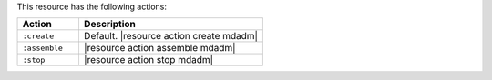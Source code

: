 .. The contents of this file are included in multiple topics.
.. This file should not be changed in a way that hinders its ability to appear in multiple documentation sets.

This resource has the following actions:

.. list-table::
   :widths: 150 450
   :header-rows: 1

   * - Action
     - Description
   * - ``:create``
     - Default. |resource action create mdadm|
   * - ``:assemble``
     - |resource action assemble mdadm|
   * - ``:stop``
     - |resource action stop mdadm|
